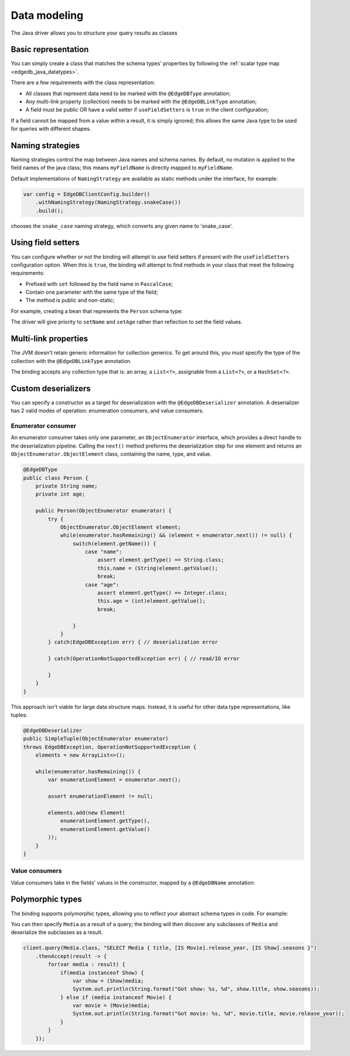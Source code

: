 .. _edgedb_java_datamodeling:

=============
Data modeling
=============

The Java driver allows you to structure your query results as classes

Basic representation
--------------------

You can simply create a class that matches the schema types' properties
by following the :ref:`scalar type map <edgedb_java_datatypes>`.

.. tabs::

    .. code-tab:: java
        :caption: Java

        @EdgeDBType
        public class Person {
            public String name;
            public int Age;
        }

    .. code-tab:: sdl
        :caption: Schema

        module default {
            type Person {
                property name -> str;
                property age -> int32;
            }
        }

There are a few requirements with the class representation:

* All classes that represent data need to be marked with the 
  ``@EdgeDBType`` annotation;

* Any multi-link property (collection) needs to be marked with the 
  ``@EdgeDBLinkType`` annotation;

* A field must be public OR have a valid setter if 
  ``useFieldSetters`` is ``true`` in the client configuration;

If a field cannot be mapped from a value within a result, it is simply ignored;
this allows the same Java type to be used for queries with different shapes.

Naming strategies
-----------------

Naming strategies control the map between Java names and schema names. By 
default, no mutation is applied to the field names of the java class; this means
``myFieldName`` is directly mapped to ``myFieldName``.

Default implementations of ``NamingStrategy`` are available as static methods
under the interface, for example:

.. code-block:: java
    
    var config = EdgeDBClientConfig.builder()
        .withNamingStrategy(NamingStrategy.snakeCase())
        .build();
        
chooses the ``snake_case`` naming strategy, which converts any given name to 
'snake_case'.

Using field setters
-------------------

You can configure whether or not the binding will attempt to use field setters
if present with the ``useFieldSetters`` configuration option. When this is 
``true``, the binding will attempt to find methods in your class that meet
the following requirements:

* Prefixed with ``set`` followed by the field name in ``PascalCase``;

* Contain one parameter with the same type of the field;

* The method is public and non-static;

For example, creating a bean that represents the ``Person`` schema type:

.. tabs::

    .. code-tab:: java
        :caption: Java

        @EdgeDBType
        public class Person {
            private String name;
            private int age;

            public void setName(String name) {
                this.name = name;
            }

            public void setAge(int age) {
                this.age = age;
            }

            public String getName() {
                return this.name;
            }

            public int getAge() {
                return this.age;
            }
        }

    .. code-tab:: sdl
        :caption: Schema

        module default {
            type Person {
                property name -> str;
                property age -> int32;
            }
        }

The driver will give priority to ``setName`` and ``setAge`` rather than 
reflection to set the field values.

Multi-link properties
---------------------

The JVM doesn't retain generic information for collection generics. To get 
around this, you must specify the type of the collection with the 
``@EdgeDBLinkType`` annotation.

.. tabs::

    .. code-tab:: java
        :caption: Java

        @EdgeDBType
        public class Person {
            public String name;
            public int age;

            @EdgeDBLinkType(Person.class)
            public List<Person> friends;
        }

    .. code-tab:: sdl
        :caption: Schema

        module default {
            type Person {
                property name -> str;
                property age -> int32;
                multi link friends -> Person;
            }
        }

The binding accepts any collection type that is: an array, a ``List<?>``, 
assignable from a ``List<?>``, or a ``HashSet<?>``.

Custom deserializers
--------------------

You can specify a constructor as a target for deserialization with the
``@EdgeDBDeserializer`` annotation. A deserializer has 2 valid modes of 
operation: enumeration consumers, and value consumers.

Enumerator consumer
^^^^^^^^^^^^^^^^^^^

An enumerator consumer takes only one parameter, an ``ObjectEnumerator``
interface, which provides a direct handle to the deserialization pipeline. 
Calling the ``next()`` method preforms the deserialization step for one
element and returns an ``ObjectEnumerator.ObjectElement`` class, containing 
the name, type, and value.

.. code-block:: java

    @EdgeDBType
    public class Person {
        private String name;
        private int age;

        public Person(ObjectEnumerator enumerator) {
            try {
                ObjectEnumerator.ObjectElement element;
                while(enumerator.hasRemaining() && (element = enumerator.next()) != null) {
                    switch(element.getName()) {
                        case "name":
                            assert element.getType() == String.class;
                            this.name = (String)element.getValue();
                            break;
                        case "age":
                            assert element.getType() == Integer.class;
                            this.age = (int)element.getValue();
                            break;

                    }
                }
            } catch(EdgeDBException err) { // deserialization error
            
            } catch(OperationNotSupportedException err) { // read/IO error

            }
        }
    }

This approach isn't viable for large data structure maps. Instead, it is useful 
for other data type representations, like tuples:

.. code-block:: java

        @EdgeDBDeserializer
        public SimpleTuple(ObjectEnumerator enumerator) 
        throws EdgeDBException, OperationNotSupportedException {
            elements = new ArrayList<>();

            while(enumerator.hasRemaining()) {
                var enumerationElement = enumerator.next();

                assert enumerationElement != null;

                elements.add(new Element(
                    enumerationElement.getType(), 
                    enumerationElement.getValue()
                ));
            }
        }

Value consumers
^^^^^^^^^^^^^^^

Value consumers take in the fields' values in the constructor, mapped by a 
``@EdgeDBName`` annotation:

.. tabs::

    .. code-tab:: java
        :caption: Java

        @EdgeDBType
        public class Person {
            private final String name;
            private final int age;

            @EdgeDBDeserializer
            public Person(
                @EdgeDBName("name") String name,
                @EdgeDBName("age") int age
            ) {
                this.name = name;
                this.age = age;
            }
        }

    .. code-tab:: sdl
        :caption: Schema

        module default {
            type Person {
                property name -> str;
                property age -> int32;
                multi link friends -> Person;
            }
        }


Polymorphic types
-----------------

The binding supports polymorphic types, allowing you to reflect your abstract 
schema types in code. For example:

.. tabs::

    .. code-tab:: java
        :caption: Java

        @EdgeDBType
        public abstract class Media {
            public String title;
        }

        @EdgeDBType
        public class Show extends Media {
            public Long seasons;
        }

        @EdgeDBType
        public class Movie extends Media {
            public Long release_year;
        }

    .. code-tab:: sdl
        :caption: Schema

        module default {
            abstract type Media {
                required property title -> str {
                    constraint exclusive;
                }
            }
        
            type Movie extending Media {
                required property release_year -> int64;
            }
        
            type Show extending Media {
                required property seasons -> int64;
            }
        }

You can then specify ``Media`` as a result of a query; the binding will
then discover any subclasses of ``Media`` and deserialize the subclasses as a 
result.

.. code-block:: java

    client.query(Media.class, "SELECT Media { title, [IS Movie].release_year, [IS Show].seasons }")
        .thenAccept(result -> {
            for(var media : result) {
                if(media instanceof Show) {
                    var show = (Show)media;
                    System.out.println(String.format("Got show: %s, %d", show.title, show.seasons));
                } else if (media instanceof Movie) {
                    var movie = (Movie)media;
                    System.out.println(String.format("Got movie: %s, %d", movie.title, movie.release_year));
                }
            }
        });

